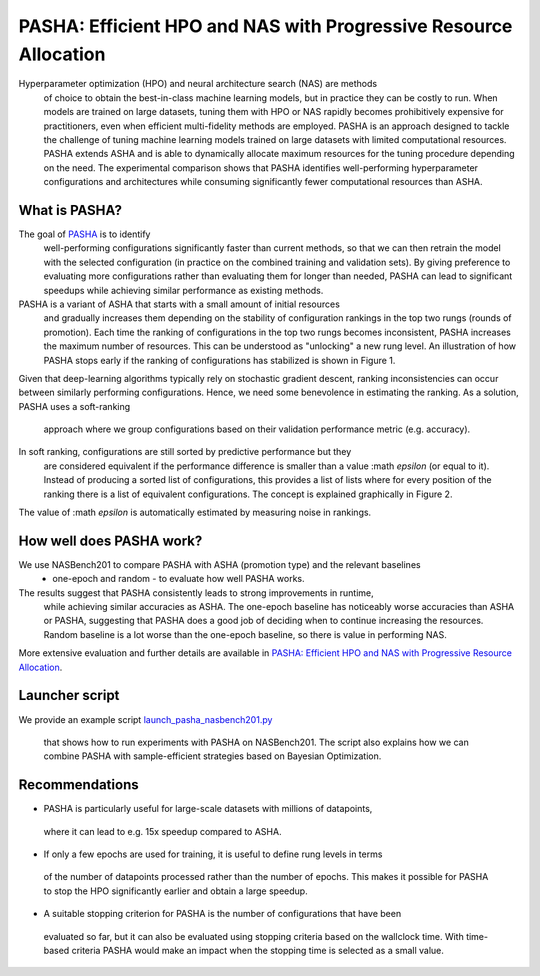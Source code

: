 PASHA: Efficient HPO and NAS with Progressive Resource Allocation
============================================

Hyperparameter optimization (HPO) and neural architecture search (NAS) are methods
 of choice to obtain the best-in-class machine learning models, but in practice they
 can be costly to run. When models are trained on large datasets, tuning them with HPO
 or NAS rapidly becomes prohibitively expensive for practitioners, even when efficient
 multi-fidelity methods are employed. PASHA is an approach designed to tackle the challenge
 of tuning machine learning models trained on large datasets with limited
 computational resources. PASHA extends ASHA and is able to dynamically
 allocate maximum resources for the tuning procedure depending on the need.
 The experimental comparison shows that PASHA identifies well-performing hyperparameter
 configurations and architectures while consuming significantly fewer computational
 resources than ASHA.

What is PASHA?
--------------------------------------------
The goal of `PASHA <https://openreview.net/forum?id=syfgJE6nFRW>`_ is to identify
 well-performing configurations significantly faster than current methods,
 so that we can then retrain the model with the selected configuration
 (in practice on the combined training and validation sets). By giving preference
 to evaluating more configurations rather than evaluating them for longer than
 needed, PASHA can lead to significant speedups while achieving similar performance
 as existing methods.

PASHA is a variant of ASHA that starts with a small amount of initial resources
 and gradually increases them depending on the stability of configuration rankings
 in the top two rungs (rounds of promotion). Each time the ranking of configurations
 in the top two rungs becomes inconsistent, PASHA increases the maximum number
 of resources. This can be understood as "unlocking" a new rung level. An illustration
 of how PASHA stops early if the ranking of configurations has stabilized
 is shown in Figure 1.

.. image:: img/pasha_illustration.png
   :width: 768 px

Given that deep-learning algorithms typically rely on stochastic gradient descent, ranking 
inconsistencies can occur between similarly performing configurations. Hence, we need some 
benevolence in estimating the ranking. As a solution, PASHA uses a soft-ranking
 approach where we group configurations based on their validation performance metric
 (e.g. accuracy).

In soft ranking, configurations are still sorted by predictive performance but they
 are considered equivalent if the performance difference is smaller than a
 value :math `\epsilon` (or equal to it). Instead of producing a sorted list of configurations,
 this provides a list of lists where for every position of the ranking there is a list
 of equivalent configurations. The concept is explained graphically in Figure 2. 
The value of :math `\epsilon` is automatically estimated by measuring noise in rankings.

.. image:: img/soft_ranking.png
   :width: 768 px

How well does PASHA work?
--------------------------------------------

We use NASBench201 to compare PASHA with ASHA (promotion type) and the relevant baselines
 - one-epoch and random - to evaluate how well PASHA works.
The results suggest that PASHA consistently leads to strong improvements in runtime,
 while achieving similar accuracies as ASHA. The one-epoch baseline has noticeably
 worse accuracies than ASHA or PASHA, suggesting that PASHA does a good job of deciding
 when to continue increasing the resources. Random baseline
 is a lot worse than the one-epoch baseline, so there is value in performing NAS.

.. image:: img/pasha_results.png
   :width: 768 px

More extensive evaluation and further details are available in 
`PASHA: Efficient HPO and NAS with Progressive Resource Allocation <https://openreview.net/forum?id=syfgJE6nFRW>`_.

Launcher script
--------------------------------------------

We provide an example script 
`launch_pasha_nasbench201.py <https://github.com/awslabs/syne-tune/blob/main/docs/source/tutorials/pasha/scripts/launch_pasha_nasbench201.py>`_
 that shows how to run experiments with PASHA on NASBench201. The script also explains 
 how we can combine PASHA with sample-efficient strategies based on Bayesian Optimization.

Recommendations
--------------------------------------------

* PASHA is particularly useful for large-scale datasets with millions of datapoints,
 where it can lead to e.g. 15x speedup compared to ASHA.
* If only a few epochs are used for training, it is useful to define rung levels in terms
 of the number of datapoints processed rather than the number of epochs. This makes
 it possible for PASHA to stop the HPO significantly earlier and obtain a large speedup. 
* A suitable stopping criterion for PASHA is the number of configurations that have been
 evaluated so far, but it can also be evaluated using stopping criteria based on the
 wallclock time. With time-based criteria PASHA would make an impact when the stopping
 time is selected as a small value.
